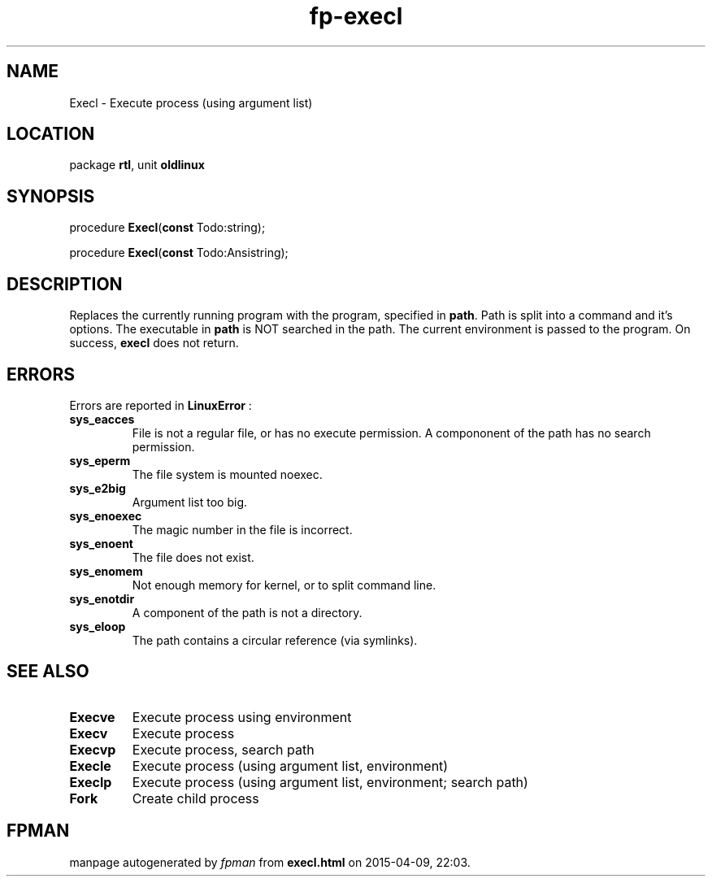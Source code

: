 .\" file autogenerated by fpman
.TH "fp-execl" 3 "2014-03-14" "fpman" "Free Pascal Programmer's Manual"
.SH NAME
Execl - Execute process (using argument list)
.SH LOCATION
package \fBrtl\fR, unit \fBoldlinux\fR
.SH SYNOPSIS
procedure \fBExecl\fR(\fBconst\fR Todo:string);

procedure \fBExecl\fR(\fBconst\fR Todo:Ansistring);
.SH DESCRIPTION
Replaces the currently running program with the program, specified in \fBpath\fR. Path is split into a command and it's options. The executable in \fBpath\fR is NOT searched in the path. The current environment is passed to the program. On success, \fBexecl\fR does not return.


.SH ERRORS
Errors are reported in \fBLinuxError\fR :

.TP
.B sys_eacces
File is not a regular file, or has no execute permission. A compononent of the path has no search permission.
.TP
.B sys_eperm
The file system is mounted noexec.
.TP
.B sys_e2big
Argument list too big.
.TP
.B sys_enoexec
The magic number in the file is incorrect.
.TP
.B sys_enoent
The file does not exist.
.TP
.B sys_enomem
Not enough memory for kernel, or to split command line.
.TP
.B sys_enotdir
A component of the path is not a directory.
.TP
.B sys_eloop
The path contains a circular reference (via symlinks).

.SH SEE ALSO
.TP
.B Execve
Execute process using environment
.TP
.B Execv
Execute process
.TP
.B Execvp
Execute process, search path
.TP
.B Execle
Execute process (using argument list, environment)
.TP
.B Execlp
Execute process (using argument list, environment; search path)
.TP
.B Fork
Create child process

.SH FPMAN
manpage autogenerated by \fIfpman\fR from \fBexecl.html\fR on 2015-04-09, 22:03.

